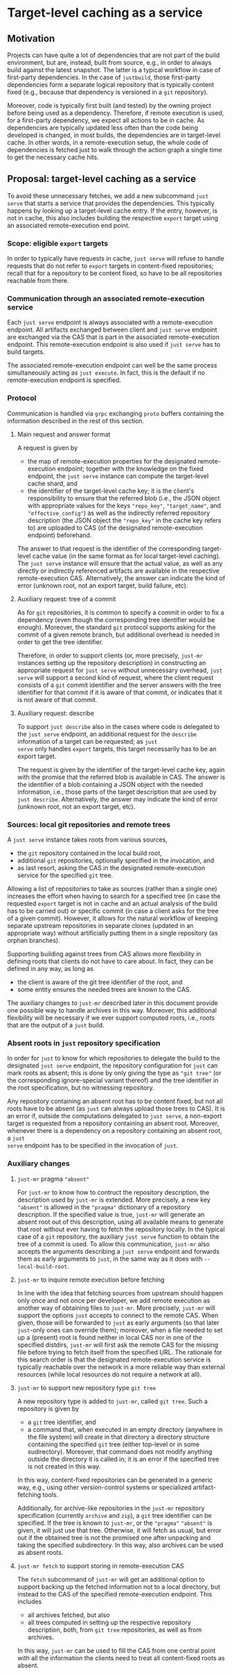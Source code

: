 * Target-level caching as a service

** Motivation

Projects can have quite a lot of dependencies that are not part of
the build environment, but are, instead, built from source, e.g.,
in order to always build against the latest snapshot. The latter
is a typical workflow in case of first-party dependencies. In the
case of ~justbuild~, those first-party dependencies form a separate
logical repository that is typically content fixed (e.g., because
that dependency is versioned in a ~git~ repository).

Moreover, code is typically first built (and tested) by the owning
project before being used as a dependency. Therefore, if remote
execution is used, for a first-party dependency, we expect all
actions to be in cache. As dependencies are typically updated less
often than the code being developed is changed, in most builds,
the dependencies are in target-level cache. In other words, in a
remote-execution setup, the whole code of dependencies is fetched
just to walk through the action graph a single time to get the
necessary cache hits.

** Proposal: target-level caching as a service

To avoid these unnecessary fetches, we add a new subcommand ~just
serve~ that starts a service that provides the dependencies. This
typically happens by looking up a target-level cache entry. If the
entry, however, is not in cache, this also includes building the
respective ~export~ target using an associated remote-execution
end point.

*** Scope: eligible ~export~ targets

In order to typically have requests in cache, ~just serve~ will
refuse to handle requests that do not refer to ~export~ targets
in content-fixed repositories; recall that for a repository to be
content fixed, so have to be all repositories reachable from there.

*** Communication through an associated remote-execution service

Each ~just serve~ endpoint is always associated with a remote-execution
endpoint. All artifacts exchanged between client and ~just serve~
endpoint are exchanged via the CAS that is part in the associated
remote-execution endpoint. This remote-execution endpoint is also
used if ~just serve~ has to build targets.

The associated remote-execution endpoint can well be the same
process simultaneously acting as ~just execute~. In fact, this is
the default if no remote-execution endpoint is specified.

*** Protocol

Communication is handled via ~grpc~ exchanging ~proto~ buffers
containing the information described in the rest of this section.

**** Main request and answer format

A request is given by
- the map of remote-execution properties for the designated
  remote-execution endpoint; together with the knowledge on the fixed
  endpoint, the ~just serve~ instance can compute the target-level
  cache shard, and
- the identifier of the target-level cache key; it is the client's
  responsibility to ensure that the referred blob (i.e., the
  JSON object with appropriate values for the keys ~"repo_key"~,
  ~"target_name"~, and ~"effective_config"~) as well as the
  indirectly referred repository description (the JSON object the
  ~"repo_key"~ in the cache key refers to) are uploaded to CAS (of
  the designated remote-execution endpoint) beforehand.

The answer to that request is the identifier of the corresponding
target-level cache value (in the same format as for local target-level
caching). The ~just serve~ instance will ensure that the actual
value, as well as any directly or indirectly referenced artifacts
are available in the respective remote-execution CAS. Alternatively,
the answer can indicate the kind of error (unknown root, not an
export target, build failure, etc).

**** Auxiliary request: tree of a commit

As for ~git~ repositories, it is common to specify a commit in order
to fix a dependency (even though the corresponding tree identifier
would be enough). Moreover, the standard ~git~ protocol supports
asking for the commit of a given remote branch, but additional
overhead is needed in order to get the tree identifier.

Therefore, in order to support clients (or, more precisely, ~just-mr~
instances setting up the repository description) in constructing an
appropriate request for ~just serve~ without unnecessary overhead,
~just serve~ will support a second kind of request, where the
client request consists of a ~git~ commit identifier and the server
answers with the tree identifier for that commit if it is aware of
that commit, or indicates that it is not aware of that commit.

**** Auxiliary request: describe

To support ~just describe~ also in the cases where code is
delegated to the ~just serve~ endpoint, an additional request for
the ~describe~ information of a target can be requested; as ~just
serve~ only handles ~export~ targets, this target necessarily has
to be an export target.

The request is given by the identifier of the target-level cache
key, again with the promise that the referred blob is available
in CAS. The answer is the identifier of a blob containing a JSON
object with the needed information, i.e., those parts of the target
description that are used by ~just describe~. Alternatively, the
answer may indicate the kind of error (unknown root, not an export
target, etc).

*** Sources: local git repositories and remote trees

A ~just serve~ instance takes roots from various sources,
- the ~git~ repository contained in the local build root,
- additional ~git~ repositories, optionally specified in the
  invocation, and
- as last resort, asking the CAS in the designated remote-execution
  service for the specified ~git~ tree.

Allowing a list of repositories to take as sources (rather than
a single one) increases the effort when having to search for a
specified tree (in case the requested ~export~ target is not in
cache and an actual analysis of the build has to be carried out)
or specific commit (in case a client asks for the tree of a given
commit). However, it allows for the natural workflow of keeping
separate upstream repositories in separate clones (updated in an
appropriate way) without artificially putting them in a single
repository (as orphan branches).

Supporting building against trees from CAS allows more flexibility
in defining roots that clients do not have to care about. In fact,
they can be defined in any way, as long as
- the client is aware of the git tree identifier of the root, and
- some entity ensures the needed trees are known to the CAS.
The auxiliary changes to ~just-mr~ described later in this document
provide one possible way to handle archives in this way. Moreover,
this additional flexibility will be necessary if we ever support
computed roots, i.e., roots that are the output of a ~just~ build.

*** Absent roots in ~just~ repository specification

In order for ~just~ to know for which repositories to delegate
the build to the designated ~just serve~ endpoint, the repository
configuration for ~just~ can mark roots as absent; this is done
by only giving the type as ~"git tree"~ (or the corresponding
ignore-special variant thereof) and the tree identifier in the root
specification, but no witnessing repository.

Any repository containing an absent root has to be content fixed,
but not all roots have to be absent (as ~just~ can always upload
those trees to CAS). It is an error if, outside the computations
delegated to ~just serve~, a non-export target is requested from a
repository containing an absent root. Moreover, whenever there is
a dependency on a repository containing an absent root, a ~just
serve~ endpoint has to be specified in the invocation of ~just~.

*** Auxiliary changes

**** ~just-mr~ pragma ~"absent"~

For ~just-mr~ to know how to contruct the repository description,
the description used by ~just-mr~ is extended. More precisely, a
new key ~"absent"~ is allowed in the ~"pragma"~ dictionary of a
repository description. If the specified value is true, ~just-mr~
will generate an absent root out of this description, using all
available means to generate that root without ever having to fetch
the repository locally. In the typical case of a ~git~ repository,
the auxiliary ~just serve~ function to obtain the tree of a commit
is used. To allow this communication, ~just-mr~ also accepts the
arguments describing a ~just serve~ endpoint and forwards them
as early arguments to ~just~, in the same way as it does with
~--local-build-root~.

**** ~just-mr~ to inquire remote execution before fetching

In line with the idea that fetching sources from upstream should
happen only once and not once per developer, we add remote execution
as another way of obtaining files to ~just-mr~. More precisely,
~just-mr~ will support the options ~just~ accepts to connect to
the remote CAS. When given, those will be forwarded to ~just~
as early arguments (so that later ~just~-only ones can override
them); moreover, when a file needed to set up a (present) root is
found neither in local CAS nor in one of the specified distdirs,
~just-mr~ will first ask the remote CAS for the missing file before
trying to fetch itself from the specified URL. The rationale for
this search order is that the designated remote-execution service
is typically reachable over the network in a more reliable way than
external resources (while local resources do not require a network
at all).

**** ~just-mr~ to support new repository type ~git tree~

A new repository type is added to ~just-mr~, called ~git tree~.
Such a repository is given by
- a ~git~ tree identifier, and
- a command that, when executed in an empty directory (anywhere
  in the file system) will create in that directory a directory
  structure containing the specified ~git~ tree (either top-level
  or in some sudirectory). Moreover, that command does not modify
  anything outside the directory it is called in; it is an error
  if the specified tree is not created in this way.
In this way, content-fixed repositories can be generated in a
generic way, e.g., using other version-control systems or specialized
artifact-fetching tools.

Additionally, for archive-like repositories in the ~just-mr~
repository specification (currently ~archive~ and ~zip~), a ~git~
tree identifier can be specified. If the tree is known to ~just-mr~,
or the ~"pragma"~ ~"absent"~ is given, it will just use that tree.
Otherwise, it will fetch as usual, but error out if the obtained
tree is not the promised one after unpacking and taking the specified
subdirectory. In this way, also archives can be used as absent roots.

**** ~just-mr fetch~ to support storing in remote-execution CAS

The ~fetch~ subcommand of ~just-mr~ will get an additional option to
support backing up the fetched information not to a local directory,
but instead to the CAS of the specified remote-execution endpoint.
This includes
- all archives fetched, but also
- all trees computed in setting up the respective repository
  description, both, from ~git tree~ repositories, as well as
  from archives.

In this way, ~just-mr~ can be used to fill the CAS from one central
point with all the information the clients need to treat all
content-fixed roots as absent.

